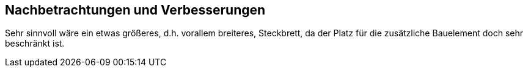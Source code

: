 ## Nachbetrachtungen und Verbesserungen ##
Sehr sinnvoll wäre ein etwas größeres, d.h. vorallem breiteres, Steckbrett, da der Platz für die zusätzliche Bauelement doch sehr beschränkt ist.
